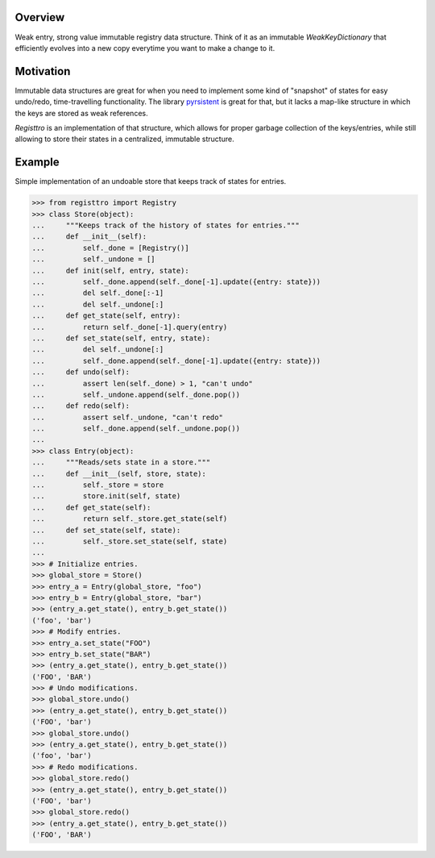 .. logo_start
.. raw:: html

   <p align="center">
     <a href="https://github.com/brunonicko/registtro">
         <picture>
            <object data="./_static/registtro.svg" type="image/png">
                <source
                    srcset="./docs/source/_static/registtro_white.svg"
                    media="(prefers-color-scheme: dark)"
                />
                <img
                    src="./docs/source/_static/registtro.svg"
                    width="60%"
                    alt="registtro"
                />
            </object>
         </picture>
     </a>
   </p>
.. logo_end

.. image:: https://github.com/brunonicko/registtro/workflows/MyPy/badge.svg
   :target: https://github.com/brunonicko/registtro/actions?query=workflow%3AMyPy

.. image:: https://github.com/brunonicko/registtro/workflows/Lint/badge.svg
   :target: https://github.com/brunonicko/registtro/actions?query=workflow%3ALint

.. image:: https://github.com/brunonicko/registtro/workflows/Tests/badge.svg
   :target: https://github.com/brunonicko/registtro/actions?query=workflow%3ATests

.. image:: https://readthedocs.org/projects/registtro/badge/?version=stable
   :target: https://registtro.readthedocs.io/en/stable/

.. image:: https://img.shields.io/github/license/brunonicko/registtro?color=light-green
   :target: https://github.com/brunonicko/registtro/blob/main/LICENSE

.. image:: https://static.pepy.tech/personalized-badge/registtro?period=total&units=international_system&left_color=grey&right_color=brightgreen&left_text=Downloads
   :target: https://pepy.tech/project/registtro

.. image:: https://img.shields.io/pypi/pyversions/registtro?color=light-green&style=flat
   :target: https://pypi.org/project/registtro/

Overview
--------
Weak entry, strong value immutable registry data structure.
Think of it as an immutable `WeakKeyDictionary` that efficiently evolves into a new
copy everytime you want to make a change to it.

Motivation
----------
Immutable data structures are great for when you need to implement some kind of
"snapshot" of states for easy undo/redo, time-travelling functionality.
The library `pyrsistent <https://pypi.org/project/pyrsistent/>`_ is great for that, but
it lacks a map-like structure in which the keys are stored as weak references.

`Registtro` is an implementation of that structure, which allows for proper garbage
collection of the keys/entries, while still allowing to store their states in a
centralized, immutable structure.

Example
-------
Simple implementation of an undoable store that keeps track of states for entries.

.. code:: python

    >>> from registtro import Registry
    >>> class Store(object):
    ...     """Keeps track of the history of states for entries."""
    ...     def __init__(self):
    ...         self._done = [Registry()]
    ...         self._undone = []
    ...     def init(self, entry, state):
    ...         self._done.append(self._done[-1].update({entry: state}))
    ...         del self._done[:-1]
    ...         del self._undone[:]
    ...     def get_state(self, entry):
    ...         return self._done[-1].query(entry)
    ...     def set_state(self, entry, state):
    ...         del self._undone[:]
    ...         self._done.append(self._done[-1].update({entry: state}))
    ...     def undo(self):
    ...         assert len(self._done) > 1, "can't undo"
    ...         self._undone.append(self._done.pop())
    ...     def redo(self):
    ...         assert self._undone, "can't redo"
    ...         self._done.append(self._undone.pop())
    ...
    >>> class Entry(object):
    ...     """Reads/sets state in a store."""
    ...     def __init__(self, store, state):
    ...         self._store = store
    ...         store.init(self, state)
    ...     def get_state(self):
    ...         return self._store.get_state(self)
    ...     def set_state(self, state):
    ...         self._store.set_state(self, state)
    ...
    >>> # Initialize entries.
    >>> global_store = Store()
    >>> entry_a = Entry(global_store, "foo")
    >>> entry_b = Entry(global_store, "bar")
    >>> (entry_a.get_state(), entry_b.get_state())
    ('foo', 'bar')
    >>> # Modify entries.
    >>> entry_a.set_state("FOO")
    >>> entry_b.set_state("BAR")
    >>> (entry_a.get_state(), entry_b.get_state())
    ('FOO', 'BAR')
    >>> # Undo modifications.
    >>> global_store.undo()
    >>> (entry_a.get_state(), entry_b.get_state())
    ('FOO', 'bar')
    >>> global_store.undo()
    >>> (entry_a.get_state(), entry_b.get_state())
    ('foo', 'bar')
    >>> # Redo modifications.
    >>> global_store.redo()
    >>> (entry_a.get_state(), entry_b.get_state())
    ('FOO', 'bar')
    >>> global_store.redo()
    >>> (entry_a.get_state(), entry_b.get_state())
    ('FOO', 'BAR')
